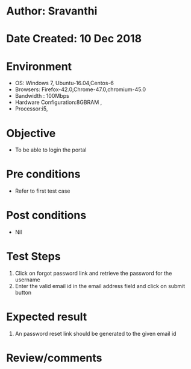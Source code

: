 * Author: Sravanthi
* Date Created: 10 Dec 2018
* Environment
  - OS: Windows 7, Ubuntu-16.04,Centos-6
  - Browsers: Firefox-42.0,Chrome-47.0,chromium-45.0
  - Bandwidth : 100Mbps
  - Hardware Configuration:8GBRAM , 
  - Processor:i5,

* Objective
  - To be able to login the portal

* Pre conditions
  - Refer to first test case

* Post conditions
  - Nil
* Test Steps
  1. Click on forgot password link and retrieve the password for the username
  2. Enter the valid email id in the email address field and click on submit button

* Expected result
  1. An password reset link should be generated to the given email id

* Review/comments

